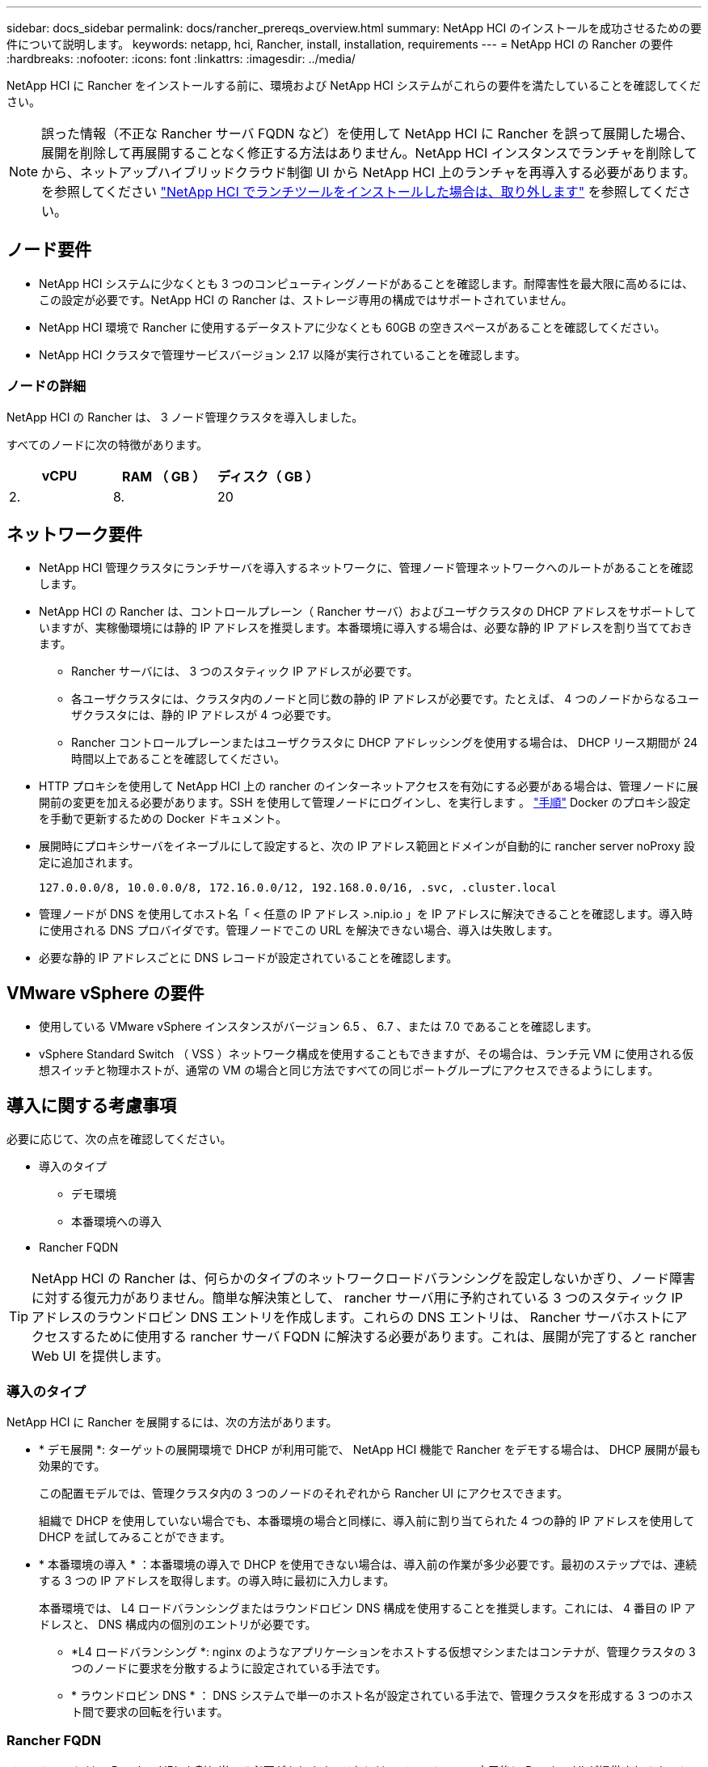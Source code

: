 ---
sidebar: docs_sidebar 
permalink: docs/rancher_prereqs_overview.html 
summary: NetApp HCI のインストールを成功させるための要件について説明します。 
keywords: netapp, hci, Rancher, install, installation, requirements 
---
= NetApp HCI の Rancher の要件
:hardbreaks:
:nofooter: 
:icons: font
:linkattrs: 
:imagesdir: ../media/


[role="lead"]
NetApp HCI に Rancher をインストールする前に、環境および NetApp HCI システムがこれらの要件を満たしていることを確認してください。


NOTE: 誤った情報（不正な Rancher サーバ FQDN など）を使用して NetApp HCI に Rancher を誤って展開した場合、展開を削除して再展開することなく修正する方法はありません。NetApp HCI インスタンスでランチャを削除してから、ネットアップハイブリッドクラウド制御 UI から NetApp HCI 上のランチャを再導入する必要があります。を参照してください link:task_rancher_remove_deployment.html["NetApp HCI でランチツールをインストールした場合は、取り外します"^] を参照してください。



== ノード要件

* NetApp HCI システムに少なくとも 3 つのコンピューティングノードがあることを確認します。耐障害性を最大限に高めるには、この設定が必要です。NetApp HCI の Rancher は、ストレージ専用の構成ではサポートされていません。
* NetApp HCI 環境で Rancher に使用するデータストアに少なくとも 60GB の空きスペースがあることを確認してください。
* NetApp HCI クラスタで管理サービスバージョン 2.17 以降が実行されていることを確認します。




=== ノードの詳細

NetApp HCI の Rancher は、 3 ノード管理クラスタを導入しました。

すべてのノードに次の特徴があります。

[cols="15,15, 15"]
|===
| vCPU | RAM （ GB ） | ディスク（ GB ） 


| 2. | 8. | 20 
|===


== ネットワーク要件

* NetApp HCI 管理クラスタにランチサーバを導入するネットワークに、管理ノード管理ネットワークへのルートがあることを確認します。
* NetApp HCI の Rancher は、コントロールプレーン（ Rancher サーバ）およびユーザクラスタの DHCP アドレスをサポートしていますが、実稼働環境には静的 IP アドレスを推奨します。本番環境に導入する場合は、必要な静的 IP アドレスを割り当てておきます。
+
** Rancher サーバには、 3 つのスタティック IP アドレスが必要です。
** 各ユーザクラスタには、クラスタ内のノードと同じ数の静的 IP アドレスが必要です。たとえば、 4 つのノードからなるユーザクラスタには、静的 IP アドレスが 4 つ必要です。
** Rancher コントロールプレーンまたはユーザクラスタに DHCP アドレッシングを使用する場合は、 DHCP リース期間が 24 時間以上であることを確認してください。


* HTTP プロキシを使用して NetApp HCI 上の rancher のインターネットアクセスを有効にする必要がある場合は、管理ノードに展開前の変更を加える必要があります。SSH を使用して管理ノードにログインし、を実行します 。 https://docs.docker.com/config/daemon/systemd/#httphttps-proxy["手順"^] Docker のプロキシ設定を手動で更新するための Docker ドキュメント。
* 展開時にプロキシサーバをイネーブルにして設定すると、次の IP アドレス範囲とドメインが自動的に rancher server noProxy 設定に追加されます。
+
[listing]
----
127.0.0.0/8, 10.0.0.0/8, 172.16.0.0/12, 192.168.0.0/16, .svc, .cluster.local
----
* 管理ノードが DNS を使用してホスト名「 < 任意の IP アドレス >.nip.io 」を IP アドレスに解決できることを確認します。導入時に使用される DNS プロバイダです。管理ノードでこの URL を解決できない場合、導入は失敗します。
* 必要な静的 IP アドレスごとに DNS レコードが設定されていることを確認します。




== VMware vSphere の要件

* 使用している VMware vSphere インスタンスがバージョン 6.5 、 6.7 、または 7.0 であることを確認します。
* vSphere Standard Switch （ VSS ）ネットワーク構成を使用することもできますが、その場合は、ランチ元 VM に使用される仮想スイッチと物理ホストが、通常の VM の場合と同じ方法ですべての同じポートグループにアクセスできるようにします。




== 導入に関する考慮事項

必要に応じて、次の点を確認してください。

* 導入のタイプ
+
** デモ環境
** 本番環境への導入


* Rancher FQDN



TIP: NetApp HCI の Rancher は、何らかのタイプのネットワークロードバランシングを設定しないかぎり、ノード障害に対する復元力がありません。簡単な解決策として、 rancher サーバ用に予約されている 3 つのスタティック IP アドレスのラウンドロビン DNS エントリを作成します。これらの DNS エントリは、 Rancher サーバホストにアクセスするために使用する rancher サーバ FQDN に解決する必要があります。これは、展開が完了すると rancher Web UI を提供します。



=== 導入のタイプ

NetApp HCI に Rancher を展開するには、次の方法があります。

* * デモ展開 *: ターゲットの展開環境で DHCP が利用可能で、 NetApp HCI 機能で Rancher をデモする場合は、 DHCP 展開が最も効果的です。
+
この配置モデルでは、管理クラスタ内の 3 つのノードのそれぞれから Rancher UI にアクセスできます。

+
組織で DHCP を使用していない場合でも、本番環境の場合と同様に、導入前に割り当てられた 4 つの静的 IP アドレスを使用して DHCP を試してみることができます。

* * 本番環境の導入 * ：本番環境の導入で DHCP を使用できない場合は、導入前の作業が多少必要です。最初のステップでは、連続する 3 つの IP アドレスを取得します。の導入時に最初に入力します。
+
本番環境では、 L4 ロードバランシングまたはラウンドロビン DNS 構成を使用することを推奨します。これには、 4 番目の IP アドレスと、 DNS 構成内の個別のエントリが必要です。

+
** *L4 ロードバランシング *: nginx のようなアプリケーションをホストする仮想マシンまたはコンテナが、管理クラスタの 3 つのノードに要求を分散するように設定されている手法です。
** * ラウンドロビン DNS * ： DNS システムで単一のホスト名が設定されている手法で、管理クラスタを形成する 3 つのホスト間で要求の回転を行います。






=== Rancher FQDN

インストールには、 Rancher URL を割り当てる必要があります。これには、インストールの完了後に Rancher UI が提供されるホストの完全修飾ドメイン名（ FQDN ）が含まれます。

いずれの場合も、 rancher UI には https プロトコル（ポート 443 ）経由でブラウザからアクセスできます。

本番環境では、管理クラスタノード全体に負荷が分散されるように FQDN が設定されている必要があります。FQDN とロードバランシングを使用しないと耐障害性に優れないため、デモ環境にのみ適しています。



== 必要なポート

「のポート」に含まれるポートのリストを確認してください Rancher Nodes on RKE 」の項を参照してください 公式のセクション https://rancher.com/docs/rancher/v2.x/en/installation/requirements/ports/#ports-for-rancher-server-nodes-on-rke["Rancher の文書"^] Rancher サーバーを実行しているノードとの間でファイアウォール設定を開いている。



== 必要な URL

次の URL は、 Rancher コントロールプレーンが存在するホストからアクセスできる必要があります。

|===
| URL | 説明 


| https://charts.jetstack.io/[""] | Kubernetes の統合 


| https://releases.rancher.com/server-charts/stable[""] | Rancher ソフトウェアのダウンロード 


| https://entropy.ubuntu.com/[""] | 乱数生成用 Ubuntu エントロピーサービス 


| https://raw.githubusercontent.com/vmware/cloud-init-vmware-guestinfo/v1.3.1/install.sh[""] | VMware ゲストの追加 


| https://download.docker.com/linux/ubuntu/gpg[""] | Docker Ubuntu GPG 公開鍵 


| https://download.docker.com/linux/ubuntu[""] | Docker ダウンロードリンク 


| https://hub.docker.com/[""] | NetApp Hybrid Cloud Control 用 Docker Hub 
|===